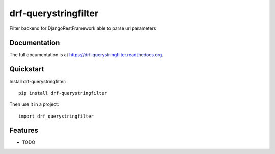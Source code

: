 =====================
drf-querystringfilter
=====================

.. image:: https://badge.fury.io/py/drf-querystringfilter.png
    :target: https://badge.fury.io/py/drf-querystringfilter

.. image:: https://travis-ci.org/saxix/drf-querystringfilter.png?branch=master
    :target: https://travis-ci.org/saxix/drf-querystringfilter

Filter backend for DjangoRestFramework able to parse url parameters

Documentation
-------------

The full documentation is at https://drf-querystringfilter.readthedocs.org.

Quickstart
----------

Install drf-querystringfilter::

    pip install drf-querystringfilter

Then use it in a project::

    import drf_querystringfilter

Features
--------

* TODO

